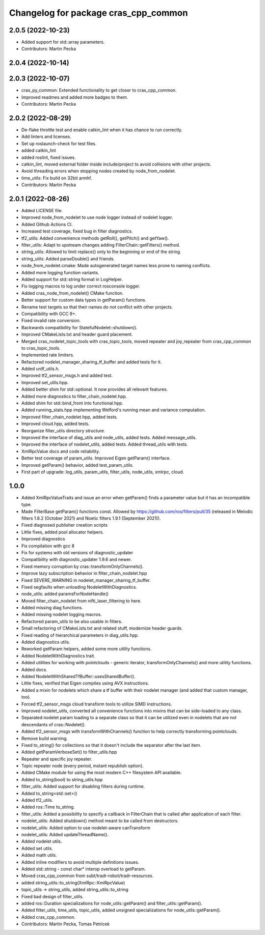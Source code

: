 ^^^^^^^^^^^^^^^^^^^^^^^^^^^^^^^^^^^^^
Changelog for package cras_cpp_common
^^^^^^^^^^^^^^^^^^^^^^^^^^^^^^^^^^^^^

2.0.5 (2022-10-23)
------------------
* Added support for std::array parameters.
* Contributors: Martin Pecka

2.0.4 (2022-10-14)
------------------

2.0.3 (2022-10-07)
------------------
* cras_py_common: Extended functionality to get closer to cras_cpp_common.
* Improved readmes and added more badges to them.
* Contributors: Martin Pecka

2.0.2 (2022-08-29)
------------------
* De-flake throttle test and enable catkin_lint when it has chance to run correctly.
* Add linters and licenses.
* Set up roslaunch-check for test files.
* added catkin_lint
* added roslint, fixed issues.
* catkin_lint, moved external folder inside include/project to avoid collisions with other projects.
* Avoid threading errors when stopping nodes created by node_from_nodelet.
* time_utils: Fix build on 32bit armhf.
* Contributors: Martin Pecka

2.0.1 (2022-08-26)
------------------
* Added LICENSE file.
* Improved node_from_nodelet to use node logger instead of nodelet logger.
* Added Github Actions CI.
* Increased test coverage, fixed bug in filter diagnostics.
* tf2_utils: Added convenience methods getRoll(), getPitch() and getYaw().
* filter_utils: Adapt to upstream changes adding FilterChain::getFilters() method.
* string_utils: Allowed to limit replace() only to the beginning or end of the string.
* string_utils: Added parseDouble() and friends.
* node_from_nodelet.cmake: Made autogenerated target names less prone to naming conflicts.
* Added more logging function variants.
* Added support for std::string format in LogHelper.
* Fix logging macros to log under correct rosconsole logger.
* Added cras_node_from_nodelet() CMake function.
* Better support for custom data types in getParam() functions.
* Rename test targets so that their names do not conflict with other projects.
* Compatibility with GCC 9+.
* Fixed invalid rate conversion.
* Backwards compatibility for StatefulNodelet::shutdown().
* Improved CMakeLists.txt and header guard placement.
* Merged cras_nodelet_topic_tools with cras_topic_tools, moved repeater and joy_repeater from cras_cpp_common to cras_topic_tools.
* Implemented rate limiters.
* Refactored nodelet_manager_sharing_tf_buffer and added tests for it.
* Added urdf_utils.h.
* Improved tf2_sensor_msgs.h and added test.
* Improved set_utils.hpp.
* Added better shim for std::optional. It now provides all relevant features.
* Added more diagnostics to filter_chain_nodelet.hpp.
* Added shim for std::bind_front into functional.hpp.
* Added running_stats.hpp implementing Welford's running mean and variance computation.
* Improved filter_chain_nodelet.hpp, added tests.
* Improved cloud.hpp, added tests.
* Reorganize filter_utils directory structure.
* Improved the interface of diag_utils and node_utils, added tests. Added message_utils.
* Improved the interface of nodelet_utils, added tests. Added thread_utils with tests.
* XmlRpcValue docs and code reliability.
* Better test coverage of param_utils. Improved Eigen getParam() interface.
* Improved getParam() behavior, added test_param_utils.
* First part of upgrade: log_utils, param_utils, filter_utils, node_utils, xmlrpc, cloud.

1.0.0
-----
* Added XmlRpcValueTraits and issue an error when getParam() finds a parameter value but it has an incompatible type.
* Made FilterBase getParam() functions const.
  Allowed by https://github.com/ros/filters/pull/35 (released in Melodic filters 1.8.2 (October 2021) and Noetic filters 1.9.1 (September 2021)).
* Fixed diagnosed publisher creation scripts
* Little fixes, added pool allocator helpers.
* Improved diagnostics
* Fix compilation with gcc 8
* Fix for systems with old versions of diagnostic_updater
* Compatibility with diagnostic_updater 1.9.6 and newer.
* Fixed memory corruption by cras::transformOnlyChannels().
* Improve lazy subscription behavior in filter_chain_nodelet.hpp
* Fixed SEVERE_WARNING in nodelet_manager_sharing_tf_buffer.
* Fixed segfaults when unloading NodeletWithDiagnostics.
* node_utils: added paramsForNodeHandle()
* Moved filter_chain_nodelet from nifti_laser_filtering to here.
* Added missing diag functions.
* Added missing nodelet logging macros.
* Refactored param_utils to be also usable in filters.
* Small refactoring of CMakeLists.txt and related stuff, modernize header guards.
* Fixed reading of hierarchical parameters in diag_utils.hpp.
* Added diagnostics utils.
* Reworked getParam helpers, added some more utility functions.
* Added NodeletWithDiagnostics trait.
* Added utilities for working with pointclouds - generic iterator, transformOnlyChannels() and more utility functions.
* Added docs.
* Added NodeletWithSharedTfBuffer::usesSharedBuffer().
* Little fixes, verified that Eigen compiles using AVX instructions.
* Added a mixin for nodelets which share a tf buffer with their nodelet manager (and added that custom manager, too).
* Forced tf2_sensor_msgs cloud transform tools to utilize SIMD instructions.
* Improved nodelet_utils, converted all convenience functions into mixins that can be side-loaded to any class.
* Separated nodelet param loading to a separate class so that it can be utilized even in nodelets that are not descendants of cras::Nodelet().
* Added tf2_sensor_msgs with transformWithChannels() function to help correctly transforming pointclouds.
* Remove build warning.
* Fixed to_string() for collections so that it doesn't include the separator after the last item.
* Added getParamVerboseSet() to filter_utils.hpp
* Repeater and specific joy repeater.
* Topic repeater node (every period, instant republish option).
* Added CMake module for using the most modern C++ filesystem API available.
* Added to_string(bool) to string_utils.hpp
* filter_utils: Added support for disabling filters during runtime.
* Added to_string<std::set>()
* Added tf2_utils.
* Added ros::Time to_string.
* filter_utils: Added a possibility to specify a callback in FilterChain that is called after application of each filter.
* nodelet_utils: Added shutdown() method meant to be called from destructors.
* nodelet_utils: Added option to use nodelet-aware canTransform
* nodelet_utils: Added updateThreadName().
* Added nodelet utils.
* Added set utils.
* Added math utils.
* Added inline modifiers to avoid multiple definitions issues.
* Added std::string - const char* interop overload to getParam.
* Moved cras_cpp_common from subt/tradr-robot/tradr-resources.
* added string_utils::to_string(XmlRpc::XmlRpcValue)
* topic_utils -> string_utils, added string_utils::to_string
* Fixed bad design of filter_utils.
* added ros::Duration specializations for node_utils::getParam() and filter_utils::getParam().
* Added filter_utils, time_utils, topic_utils, added unsigned specializations for node_utils::getParam().
* Added cras_cpp_common.
* Contributors: Martin Pecka, Tomas Petricek
